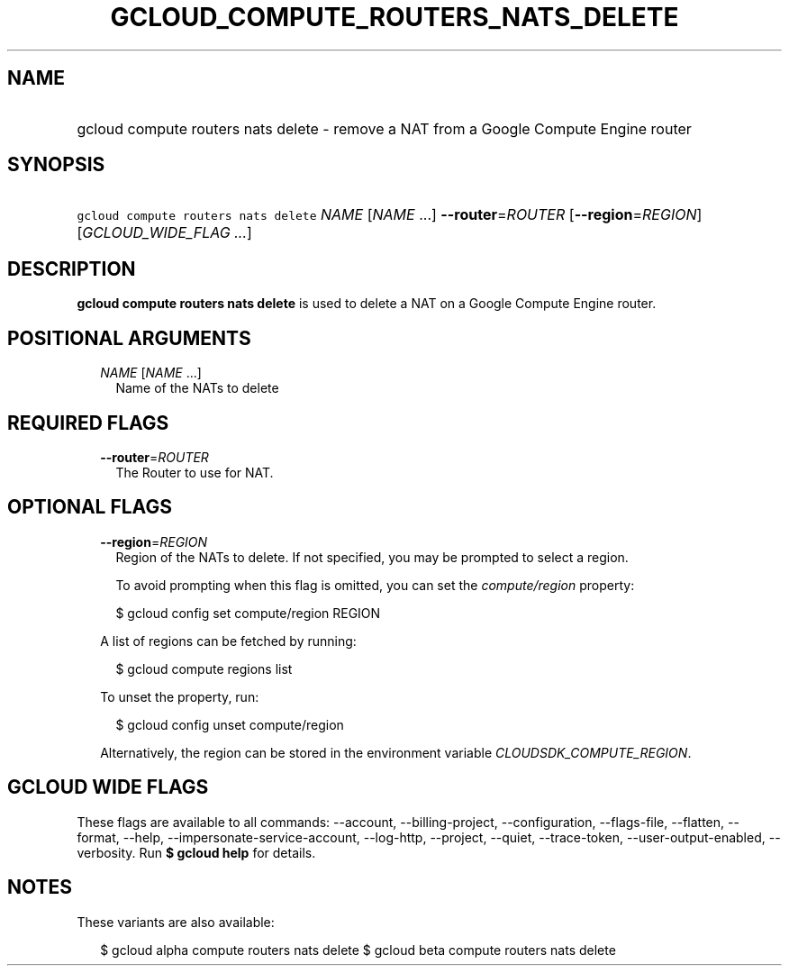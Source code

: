 
.TH "GCLOUD_COMPUTE_ROUTERS_NATS_DELETE" 1



.SH "NAME"
.HP
gcloud compute routers nats delete \- remove a NAT from a Google Compute Engine router



.SH "SYNOPSIS"
.HP
\f5gcloud compute routers nats delete\fR \fINAME\fR [\fINAME\fR\ ...] \fB\-\-router\fR=\fIROUTER\fR [\fB\-\-region\fR=\fIREGION\fR] [\fIGCLOUD_WIDE_FLAG\ ...\fR]



.SH "DESCRIPTION"

\fBgcloud compute routers nats delete\fR is used to delete a NAT on a Google
Compute Engine router.



.SH "POSITIONAL ARGUMENTS"

.RS 2m
.TP 2m
\fINAME\fR [\fINAME\fR ...]
Name of the NATs to delete


.RE
.sp

.SH "REQUIRED FLAGS"

.RS 2m
.TP 2m
\fB\-\-router\fR=\fIROUTER\fR
The Router to use for NAT.


.RE
.sp

.SH "OPTIONAL FLAGS"

.RS 2m
.TP 2m
\fB\-\-region\fR=\fIREGION\fR
Region of the NATs to delete. If not specified, you may be prompted to select a
region.

To avoid prompting when this flag is omitted, you can set the
\f5\fIcompute/region\fR\fR property:

.RS 2m
$ gcloud config set compute/region REGION
.RE

A list of regions can be fetched by running:

.RS 2m
$ gcloud compute regions list
.RE

To unset the property, run:

.RS 2m
$ gcloud config unset compute/region
.RE

Alternatively, the region can be stored in the environment variable
\f5\fICLOUDSDK_COMPUTE_REGION\fR\fR.


.RE
.sp

.SH "GCLOUD WIDE FLAGS"

These flags are available to all commands: \-\-account, \-\-billing\-project,
\-\-configuration, \-\-flags\-file, \-\-flatten, \-\-format, \-\-help,
\-\-impersonate\-service\-account, \-\-log\-http, \-\-project, \-\-quiet,
\-\-trace\-token, \-\-user\-output\-enabled, \-\-verbosity. Run \fB$ gcloud
help\fR for details.



.SH "NOTES"

These variants are also available:

.RS 2m
$ gcloud alpha compute routers nats delete
$ gcloud beta compute routers nats delete
.RE

